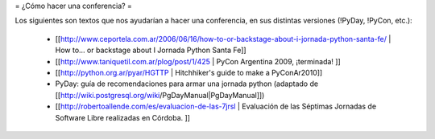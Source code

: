 = ¿Cómo hacer una conferencia? =

Los siguientes son textos que nos ayudarían a hacer una conferencia, en sus distintas versiones (!PyDay, !PyCon, etc.):

 * [[http://www.ceportela.com.ar/2006/06/16/how-to-or-backstage-about-i-jornada-python-santa-fe/ | How to… or backstage about I Jornada Python Santa Fe]]
 * [[http://www.taniquetil.com.ar/plog/post/1/425 | PyCon Argentina 2009, ¡terminada! ]]
 * [[http://python.org.ar/pyar/HGTTP | Hitchhiker's guide to make a PyConAr2010]]
 * PyDay: guía de recomendaciones para armar una jornada python (adaptado de [[http://wiki.postgresql.org/wiki/PgDayManual|PgDayManual]])
 * [[http://robertoallende.com/es/evaluacion-de-las-7jrsl | Evaluación de las Séptimas Jornadas de Software Libre realizadas en Córdoba. ]]
